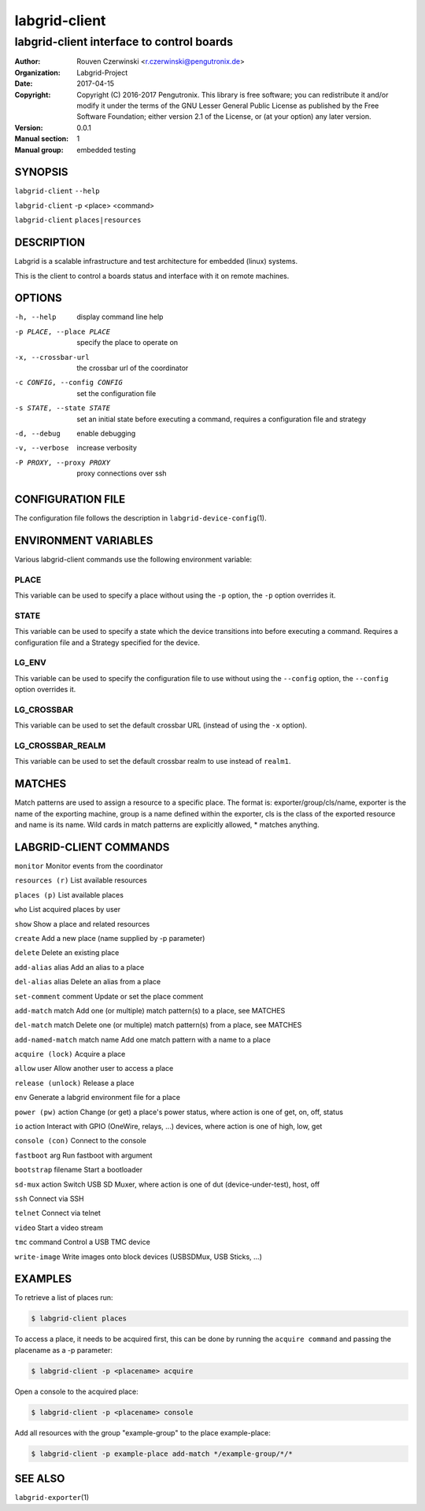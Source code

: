 ================
 labgrid-client
================

labgrid-client interface to control boards
==========================================

:Author: Rouven Czerwinski <r.czerwinski@pengutronix.de>
:organization: Labgrid-Project
:Date:   2017-04-15
:Copyright: Copyright (C) 2016-2017 Pengutronix. This library is free software;
	    you can redistribute it and/or modify it under the terms of the GNU
	    Lesser General Public License as published by the Free Software
	    Foundation; either version 2.1 of the License, or (at your option)
	    any later version.
:Version: 0.0.1
:Manual section: 1
:Manual group: embedded testing

SYNOPSIS
--------

``labgrid-client`` ``--help``

``labgrid-client`` -p <place> <command>

``labgrid-client`` ``places|resources``

DESCRIPTION
-----------
Labgrid is a scalable infrastructure and test architecture for embedded (linux) systems.

This is the client to control a boards status and interface with it on remote machines.

OPTIONS
-------
-h, --help
    display command line help
-p PLACE, --place PLACE
    specify the place to operate on
-x, --crossbar-url
    the crossbar url of the coordinator
-c CONFIG, --config CONFIG
    set the configuration file
-s STATE, --state STATE
    set an initial state before executing a command, requires a configuration
    file and strategy
-d, --debug
    enable debugging
-v, --verbose
    increase verbosity
-P PROXY, --proxy PROXY
    proxy connections over ssh

CONFIGURATION FILE
------------------
The configuration file follows the description in ``labgrid-device-config``\(1).

ENVIRONMENT VARIABLES
---------------------
Various labgrid-client commands use the following environment variable:

PLACE
~~~~~
This variable can be used to specify a place without using the ``-p`` option, the ``-p`` option overrides it.

STATE
~~~~~
This variable can be used to specify a state which the device transitions into
before executing a command. Requires a configuration file and a Strategy
specified for the device.

LG_ENV
~~~~~~

This variable can be used to specify the configuration file to use without
using the ``--config`` option, the ``--config`` option overrides it.

LG_CROSSBAR
~~~~~~~~~~~
This variable can be used to set the default crossbar URL (instead of using the
``-x`` option).

LG_CROSSBAR_REALM
~~~~~~~~~~~~~~~~~
This variable can be used to set the default crossbar realm to use instead of
``realm1``.

MATCHES
-------
Match patterns are used to assign a resource to a specific place. The format is:
exporter/group/cls/name, exporter is the name of the exporting machine, group is
a name defined within the exporter, cls is the class of the exported resource
and name is its name. Wild cards in match patterns are explicitly allowed, *
matches anything.

LABGRID-CLIENT COMMANDS
-----------------------
``monitor``                     Monitor events from the coordinator

``resources (r)``               List available resources

``places (p)``                  List available places

``who``                         List acquired places by user

``show``                        Show a place and related resources

``create``                      Add a new place (name supplied by -p parameter)

``delete``                      Delete an existing place

``add-alias`` alias             Add an alias to a place

``del-alias`` alias             Delete an alias from a place

``set-comment`` comment         Update or set the place comment

``add-match`` match             Add one (or multiple) match pattern(s) to a place, see MATCHES

``del-match`` match             Delete one (or multiple) match pattern(s) from a place, see MATCHES

``add-named-match`` match name  Add one match pattern with a name to a place

``acquire (lock)``              Acquire a place

``allow`` user                  Allow another user to access a place

``release (unlock)``            Release a place

``env``                         Generate a labgrid environment file for a place

``power (pw)`` action           Change (or get) a place's power status, where action is one of get, on, off, status

``io`` action                   Interact with GPIO (OneWire, relays, ...) devices, where action is one of high, low, get

``console (con)``               Connect to the console

``fastboot`` arg                Run fastboot with argument

``bootstrap`` filename          Start a bootloader

``sd-mux`` action               Switch USB SD Muxer, where action is one of dut (device-under-test), host, off

``ssh``                         Connect via SSH

``telnet``                      Connect via telnet

``video``                       Start a video stream

``tmc`` command                 Control a USB TMC device

``write-image``         Write images onto block devices (USBSDMux, USB Sticks, …)

EXAMPLES
--------

To retrieve a list of places run:

.. code-block:: bash

   $ labgrid-client places


To access a place, it needs to be acquired first, this can be done by running
the ``acquire command`` and passing the placename as a -p parameter:

.. code-block:: bash

   $ labgrid-client -p <placename> acquire

Open a console to the acquired place:

.. code-block:: bash

   $ labgrid-client -p <placename> console

Add all resources with the group "example-group" to the place example-place:

.. code-block:: bash

   $ labgrid-client -p example-place add-match */example-group/*/*


SEE ALSO
--------

``labgrid-exporter``\(1)

